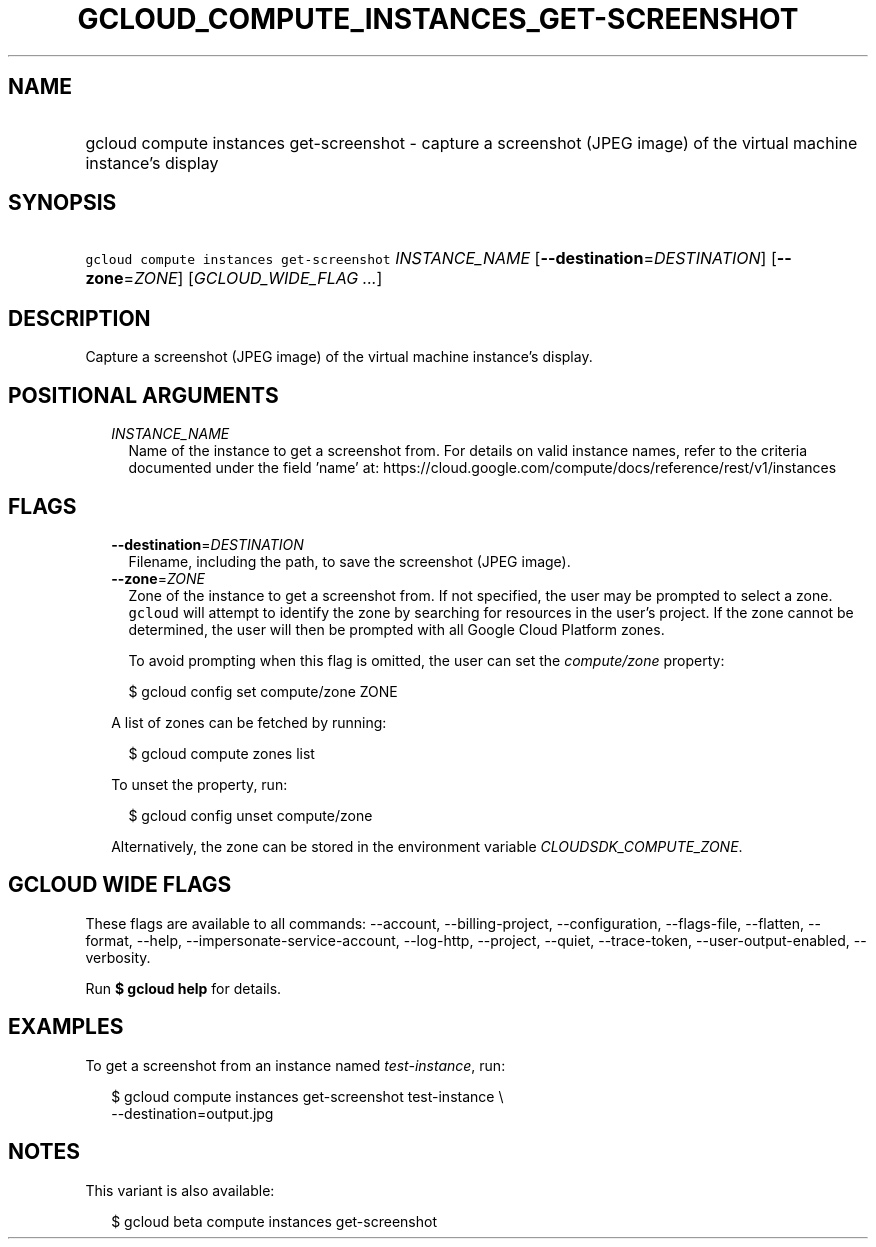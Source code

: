 
.TH "GCLOUD_COMPUTE_INSTANCES_GET\-SCREENSHOT" 1



.SH "NAME"
.HP
gcloud compute instances get\-screenshot \- capture a screenshot (JPEG\ image) of the virtual machine instance's display



.SH "SYNOPSIS"
.HP
\f5gcloud compute instances get\-screenshot\fR \fIINSTANCE_NAME\fR [\fB\-\-destination\fR=\fIDESTINATION\fR] [\fB\-\-zone\fR=\fIZONE\fR] [\fIGCLOUD_WIDE_FLAG\ ...\fR]



.SH "DESCRIPTION"

Capture a screenshot (JPEG image) of the virtual machine instance's display.



.SH "POSITIONAL ARGUMENTS"

.RS 2m
.TP 2m
\fIINSTANCE_NAME\fR
Name of the instance to get a screenshot from. For details on valid instance
names, refer to the criteria documented under the field 'name' at:
https://cloud.google.com/compute/docs/reference/rest/v1/instances


.RE
.sp

.SH "FLAGS"

.RS 2m
.TP 2m
\fB\-\-destination\fR=\fIDESTINATION\fR
Filename, including the path, to save the screenshot (JPEG image).

.TP 2m
\fB\-\-zone\fR=\fIZONE\fR
Zone of the instance to get a screenshot from. If not specified, the user may be
prompted to select a zone. \f5gcloud\fR will attempt to identify the zone by
searching for resources in the user's project. If the zone cannot be determined,
the user will then be prompted with all Google Cloud Platform zones.

To avoid prompting when this flag is omitted, the user can set the
\f5\fIcompute/zone\fR\fR property:

.RS 2m
$ gcloud config set compute/zone ZONE
.RE

A list of zones can be fetched by running:

.RS 2m
$ gcloud compute zones list
.RE

To unset the property, run:

.RS 2m
$ gcloud config unset compute/zone
.RE

Alternatively, the zone can be stored in the environment variable
\f5\fICLOUDSDK_COMPUTE_ZONE\fR\fR.


.RE
.sp

.SH "GCLOUD WIDE FLAGS"

These flags are available to all commands: \-\-account, \-\-billing\-project,
\-\-configuration, \-\-flags\-file, \-\-flatten, \-\-format, \-\-help,
\-\-impersonate\-service\-account, \-\-log\-http, \-\-project, \-\-quiet,
\-\-trace\-token, \-\-user\-output\-enabled, \-\-verbosity.

Run \fB$ gcloud help\fR for details.



.SH "EXAMPLES"

To get a screenshot from an instance named \f5\fItest\-instance\fR\fR, run:

.RS 2m
$ gcloud compute instances get\-screenshot test\-instance \e
    \-\-destination=output.jpg
.RE



.SH "NOTES"

This variant is also available:

.RS 2m
$ gcloud beta compute instances get\-screenshot
.RE

